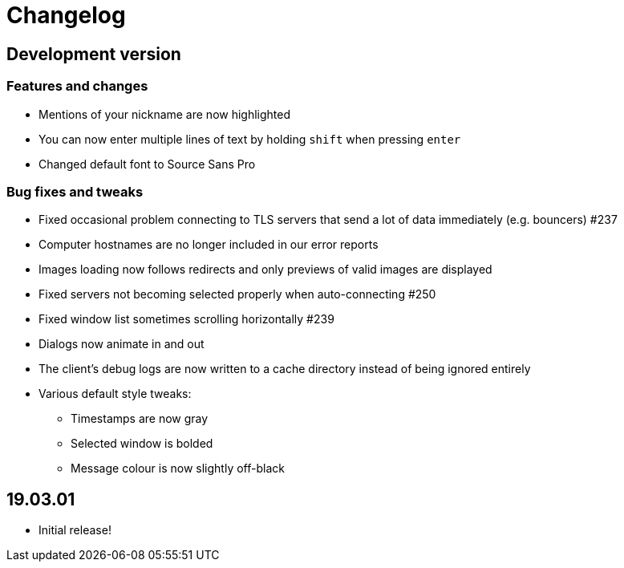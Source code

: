 = Changelog

== Development version

=== Features and changes

* Mentions of your nickname are now highlighted
* You can now enter multiple lines of text by holding `shift` when pressing `enter`
* Changed default font to Source Sans Pro

=== Bug fixes and tweaks

* Fixed occasional problem connecting to TLS servers that send a lot of data immediately (e.g. bouncers) #237
* Computer hostnames are no longer included in our error reports
* Images loading now follows redirects and only previews of valid images are displayed
* Fixed servers not becoming selected properly when auto-connecting #250
* Fixed window list sometimes scrolling horizontally #239
* Dialogs now animate in and out
* The client's debug logs are now written to a cache directory instead of being ignored entirely
* Various default style tweaks:
** Timestamps are now gray
** Selected window is bolded
** Message colour is now slightly off-black

== 19.03.01

* Initial release!
